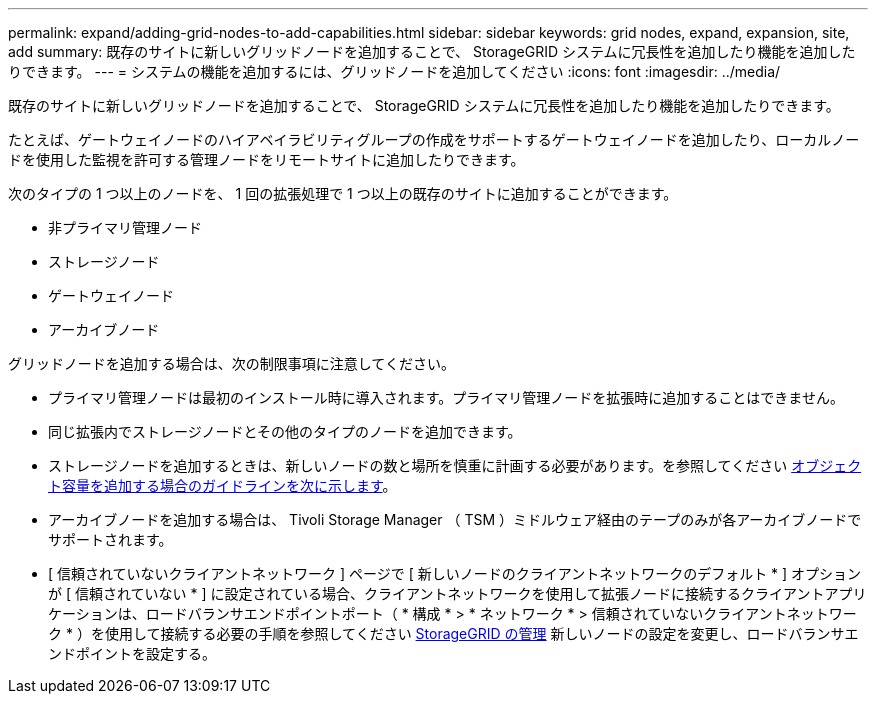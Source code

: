 ---
permalink: expand/adding-grid-nodes-to-add-capabilities.html 
sidebar: sidebar 
keywords: grid nodes, expand, expansion, site, add 
summary: 既存のサイトに新しいグリッドノードを追加することで、 StorageGRID システムに冗長性を追加したり機能を追加したりできます。 
---
= システムの機能を追加するには、グリッドノードを追加してください
:icons: font
:imagesdir: ../media/


[role="lead"]
既存のサイトに新しいグリッドノードを追加することで、 StorageGRID システムに冗長性を追加したり機能を追加したりできます。

たとえば、ゲートウェイノードのハイアベイラビリティグループの作成をサポートするゲートウェイノードを追加したり、ローカルノードを使用した監視を許可する管理ノードをリモートサイトに追加したりできます。

次のタイプの 1 つ以上のノードを、 1 回の拡張処理で 1 つ以上の既存のサイトに追加することができます。

* 非プライマリ管理ノード
* ストレージノード
* ゲートウェイノード
* アーカイブノード


グリッドノードを追加する場合は、次の制限事項に注意してください。

* プライマリ管理ノードは最初のインストール時に導入されます。プライマリ管理ノードを拡張時に追加することはできません。
* 同じ拡張内でストレージノードとその他のタイプのノードを追加できます。
* ストレージノードを追加するときは、新しいノードの数と場所を慎重に計画する必要があります。を参照してください xref:../expand/guidelines-for-adding-object-capacity.adoc[オブジェクト容量を追加する場合のガイドラインを次に示します]。
* アーカイブノードを追加する場合は、 Tivoli Storage Manager （ TSM ）ミドルウェア経由のテープのみが各アーカイブノードでサポートされます。
* [ 信頼されていないクライアントネットワーク ] ページで [ 新しいノードのクライアントネットワークのデフォルト * ] オプションが [ 信頼されていない * ] に設定されている場合、クライアントネットワークを使用して拡張ノードに接続するクライアントアプリケーションは、ロードバランサエンドポイントポート（ * 構成 * > * ネットワーク * > 信頼されていないクライアントネットワーク * ）を使用して接続する必要の手順を参照してください xref:../admin/index.adoc[StorageGRID の管理] 新しいノードの設定を変更し、ロードバランサエンドポイントを設定する。

